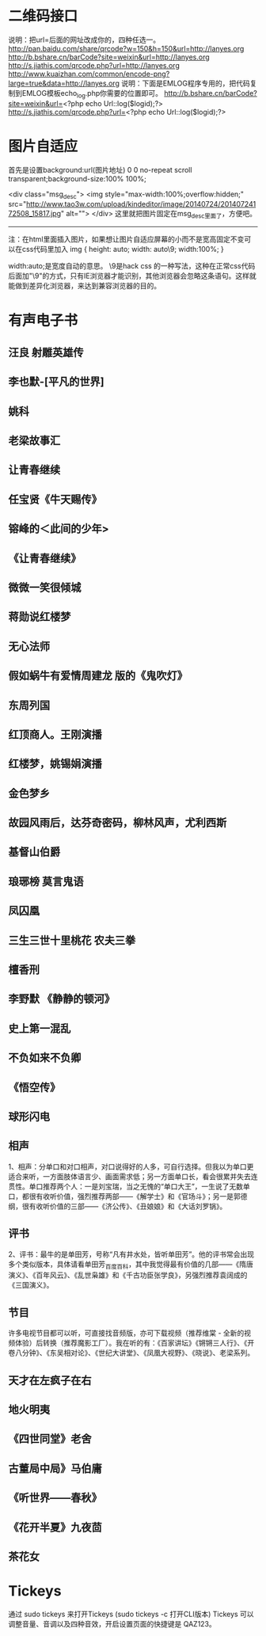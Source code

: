 * 二维码接口
说明：把url=后面的网址改成你的，四种任选一。
http://pan.baidu.com/share/qrcode?w=150&h=150&url=http://lanyes.org
http://b.bshare.cn/barCode?site=weixin&url=http://lanyes.org
http://s.jiathis.com/qrcode.php?url=http://lanyes.org
http://www.kuaizhan.com/common/encode-png?large=true&data=http://lanyes.org
说明：下面是EMLOG程序专用的，把代码复制到EMLOG模板echo_log.php你需要的位置即可。
http://b.bshare.cn/barCode?site=weixin&url=<?php echo Url::log($logid);?>
http://s.jiathis.com/qrcode.php?url=<?php echo Url::log($logid);?>
* 图片自适应
首先是设置background:url(图片地址) 0 0 no-repeat scroll transparent;background-size:100% 100%;

<div class="msg_desc">
<img style="max-width:100%;overflow:hidden;" src="http://www.tao3w.com/upload/kindeditor/image/20140724/20140724172508_15817.jpg" alt="">
</div>
这里就把图片固定在msg_desc里面了，方便吧。
-------------


注：在html里面插入图片，如果想让图片自适应屏幕的小而不是宽高固定不变可以在css代码里加入
img { height: auto; width: auto\9; width:100%; }


width:auto;是宽度自动的意思。
\9是hack css 的一种写法，这种在正常css代码后面加"\9"的方式，只有IE浏览器才能识别，其他浏览器会忽略这条语句。这样就能做到差异化浏览器，来达到兼容浏览器的目的。
* 有声电子书
** 汪良 射雕英雄传 
** 李也默-[平凡的世界]
** 姚科
** 老梁故事汇
** 让青春继续
** 任宝贤《牛天赐传》
** 镕峰的＜此间的少年>
** 《让青春继续》 
** 微微一笑很倾城
** 蒋勋说红楼梦
** 无心法师
** 假如蜗牛有爱情周建龙 版的《鬼吹灯》
** 东周列国
** 红顶商人。王刚演播
** 红楼梦，姚锡娟演播
** 金色梦乡
** 故园风雨后，达芬奇密码，柳林风声，尤利西斯
** 基督山伯爵
** 琅琊榜 莫言鬼语
** 凤囚凰
** 三生三世十里桃花 农夫三拳
** 檀香刑
** 李野默 《静静的顿河》
** 史上第一混乱
** 不负如来不负卿
** 《悟空传》
** 球形闪电
** 相声
   1、相声：分单口和对口相声，对口说得好的人多，可自行选择。但我以为单口更适合来听，一方面肢体语言少、画面需求低；另一方面单口长，看会很累并失去连贯性。单口推荐两个人：一是刘宝瑞，当之无愧的“单口大王”，一生说了无数单口，都很有收听价值，强烈推荐两部——《解学士》和《官场斗》；另一是郭德纲，很有收听价值的三部——《济公传》、《丑娘娘》和《大话刘罗锅》。
** 评书
   2、评书：最牛的是单田芳，号称“凡有井水处，皆听单田芳”。他的评书常会出现多个类似版本，具体请看单田芳_百度百科，其中我觉得最有价值的几部——《隋唐演义》、《百年风云》、《乱世枭雄》和《千古功臣张学良》，另强烈推荐袁阔成的《三国演义》。
** 节目
   许多电视节目都可以听，可直接找音频版，亦可下载视频（推荐维棠 - 全新的视频体验）后转换（推荐魔影工厂）。我在听的有：《百家讲坛》《锵锵三人行》、《开卷八分钟》、《东吴相对论》、《世纪大讲堂》、《凤凰大视野》、《晓说》、老梁系列。
** 天才在左疯子在右
** 地火明夷
** 《四世同堂》老舍
** 古董局中局》马伯庸
** 《听世界——春秋》
** 《花开半夏》九夜茴
** 茶花女
* Tickeys 
通过 sudo tickeys 来打开Tickeys (sudo tickeys -c 打开CLI版本)
Tickeys 可以调整音量、音调以及四种音效，开启设置页面的快捷键是 QAZ123。
